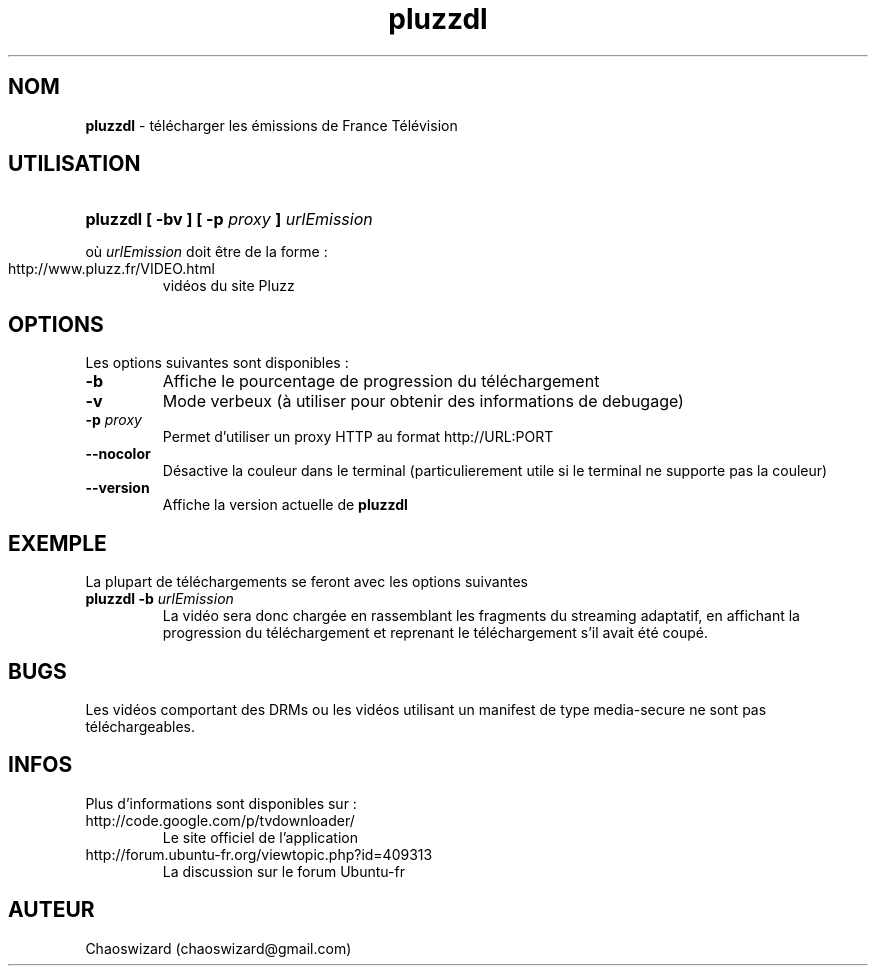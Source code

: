 .TH pluzzdl 1 "12 aout 2012" "0.9" "pluzzdl man page"


.SH NOM
\fBpluzzdl\fR \- télécharger les émissions de France Télévision


.SH UTILISATION
.HP 1
\fBpluzzdl [ -bv ] [ -p \fIproxy\fB ] \fIurlEmission\fR\fR
.PP
où \fIurlEmission\fR doit être de la forme :
.TP
http://www.pluzz.fr/VIDEO.html
vidéos du site Pluzz


.SH OPTIONS
.PP
Les options suivantes sont disponibles :
.TP
\fB\-b\fr
Affiche le pourcentage de progression du téléchargement
.TP
\fB\-v\fr
Mode verbeux (à utiliser pour obtenir des informations de debugage)
.TP
\fB\-p \fIproxy\fB\fr
Permet d'utiliser un proxy HTTP au format http://URL:PORT
.TP
\fB\-\-nocolor\fr
Désactive la couleur dans le terminal (particulierement utile si le terminal ne supporte pas la couleur)
.TP
\fB\-\-version\fr
Affiche la version actuelle de \fBpluzzdl\fR


.SH EXEMPLE
La plupart de téléchargements se feront avec les options suivantes
.TP
\fBpluzzdl\fR \fB-b\fr \fIurlEmission\fR
La vidéo sera donc chargée en rassemblant les fragments du streaming adaptatif, en affichant la progression du téléchargement et reprenant le téléchargement s'il avait été coupé.


.SH BUGS
Les vidéos comportant des DRMs ou les vidéos utilisant un manifest de type media-secure ne sont pas téléchargeables.


.SH INFOS
Plus d'informations sont disponibles sur :
.TP
http://code.google.com/p/tvdownloader/
Le site officiel de l'application
.TP
http://forum.ubuntu-fr.org/viewtopic.php?id=409313
La discussion sur le forum Ubuntu-fr
.SH AUTEUR
Chaoswizard (chaoswizard@gmail.com)
